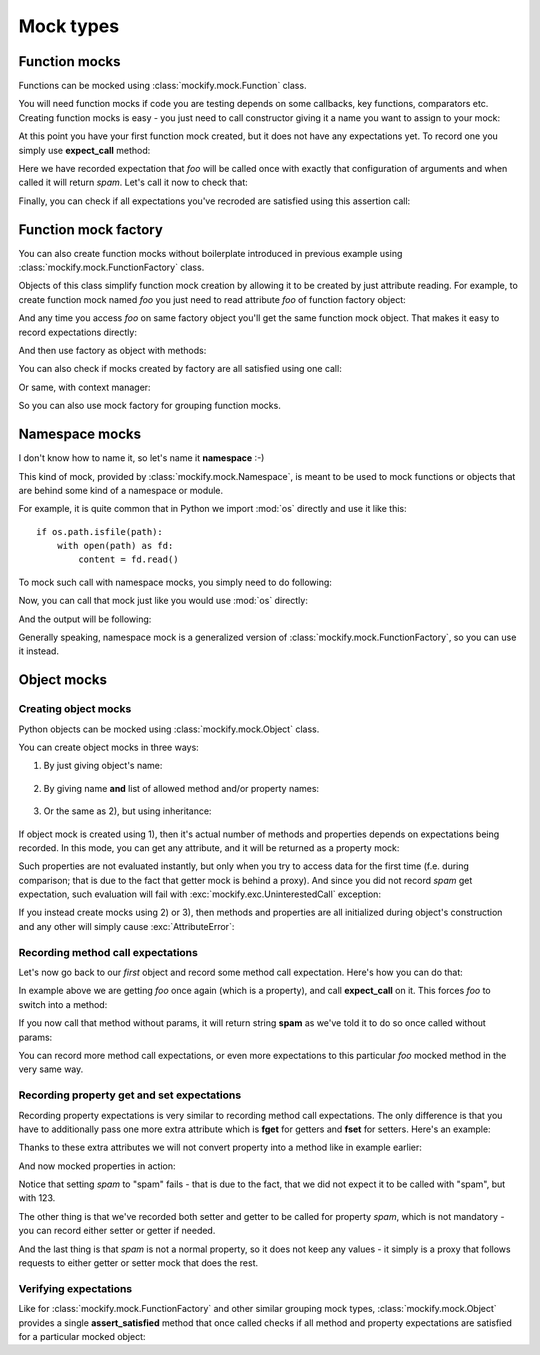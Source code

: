 Mock types
==========

Function mocks
--------------

Functions can be mocked using :class:`mockify.mock.Function` class.

You will need function mocks if code you are testing depends on some
callbacks, key functions, comparators etc. Creating function mocks is easy -
you just need to call constructor giving it a name you want to assign to your
mock:

.. testsetup::

    from mockify.mock import Function
    from mockify.actions import Return

.. testcode::

    foo = Function('foo')

At this point you have your first function mock created, but it does not have
any expectations yet. To record one you simply use **expect_call** method:

.. testcode::

    foo.expect_call(1, 2, c=3).will_once(Return('spam'))

Here we have recorded expectation that *foo* will be called once with exactly
that configuration of arguments and when called it will return *spam*. Let's
call it now to check that:

.. doctest::

    >>> foo(1, 2, c=3)
    'spam'

Finally, you can check if all expectations you've recroded are satisfied
using this assertion call:

.. testcode::

    foo.assert_satisfied()

Function mock factory
---------------------

.. versionadded:: 0.2

You can also create function mocks without boilerplate introduced in previous
example using :class:`mockify.mock.FunctionFactory` class.

Objects of this class simplify function mock creation by allowing it to be
created by just attribute reading. For example, to create function mock named
*foo* you just need to read attribute *foo* of function factory object:

.. testsetup::

    from mockify import assert_satisfied
    from mockify.mock import FunctionFactory
    from mockify.actions import Return

.. doctest::

    >>> factory = FunctionFactory()
    >>> foo = factory.foo
    >>> isinstance(foo, Function)
    True
    >>> foo.name
    'foo'

And any time you access *foo* on same factory object you'll get the same
function mock object. That makes it easy to record expectations directly:

.. testcode::

    factory = FunctionFactory()
    factory.bar.expect_call(1, 2).will_once(Return(3))

And then use factory as object with methods:

.. doctest::

    >>> factory.bar(1, 2)
    3

You can also check if mocks created by factory are all satisfied using one
call:

.. testcode::

    factory.assert_satisfied()

Or same, with context manager:

.. testcode::

    with assert_satisfied(factory):
        pass

So you can also use mock factory for grouping function mocks.

Namespace mocks
---------------

.. versionadded:: 0.5

I don't know how to name it, so let's name it **namespace** :-)

This kind of mock, provided by :class:`mockify.mock.Namespace`, is meant to
be used to mock functions or objects that are behind some kind of a namespace
or module.

For example, it is quite common that in Python we import :mod:`os` directly
and use it like this::

    if os.path.isfile(path):
        with open(path) as fd:
            content = fd.read()

To mock such call with namespace mocks, you simply need to do following:

.. testsetup::

    from mockify.mock import Namespace
    from mockify.actions import Return

.. testcode::

    os = Namespace('os')
    os.path.isfile.expect_call('/tmp/foo.txt').will_once(Return(True))

Now, you can call that mock just like you would use :mod:`os` directly:

.. testcode::

    if os.path.isfile('/tmp/foo.txt'):
        print('It is a file!')

And the output will be following:

.. testoutput::

    It is a file!

Generally speaking, namespace mock is a generalized version of
:class:`mockify.mock.FunctionFactory`, so you can use it instead.

Object mocks
------------

.. versionchanged:: 0.5
    Now you don't need to subclass, and the API is the same as for other mock
    classes.

.. versionadded:: 0.3

Creating object mocks
^^^^^^^^^^^^^^^^^^^^^

Python objects can be mocked using :class:`mockify.mock.Object` class.

You can create object mocks in three ways:

1) By just giving object's name:

    .. testsetup::

        from mockify.mock import Object

    .. testcode::

        first = Object('first')

2) By giving name **and** list of allowed method and/or property names:

    .. testcode::

        second = Object('second', methods=['foo'], properties=['spam'])

3) Or the same as 2), but using inheritance:

    .. testcode::

        class Custom(Object):
            __methods__ = ['foo']
            __properties__ = ['spam']

If object mock is created using 1), then it's actual number of methods and
properties depends on expectations being recorded. In this mode, you can get
any attribute, and it will be returned as a property mock:

.. doctest::

    >>> foo = first.foo
    >>> isinstance(foo, Object.Property)
    True

Such properties are not evaluated instantly, but only when you try to access
data for the first time (f.e. during comparison; that is due to the fact that
getter mock is behind a proxy). And since you did not record *spam* get
expectation, such evaluation will fail with
:exc:`mockify.exc.UninterestedCall` exception:

.. doctest::

    >>> first.foo == 123
    Traceback (most recent call last):
        ...
    mockify.exc.UninterestedCall: obj.foo.fget()

If you instead create mocks using 2) or 3), then methods and properties are
all initialized during object's construction and any other will simply cause
:exc:`AttributeError`:

.. doctest::

    >>> isinstance(second.foo, Object.Method)
    True
    >>> isinstance(second.spam, Object.Property)
    True
    >>> bar = second.bar
    Traceback (most recent call last):
        ...
    AttributeError: Mock object 'second' has no attribute 'bar'

Recording method call expectations
^^^^^^^^^^^^^^^^^^^^^^^^^^^^^^^^^^

Let's now go back to our *first* object and record some method call
expectation. Here's how you can do that:

.. testcode::

    first.foo.expect_call().will_once(Return('spam'))

In example above we are getting *foo* once again (which is a property), and
call **expect_call** on it. This forces *foo* to switch into a method:

.. doctest::

    >>> isinstance(first.foo, Object.Method)
    True

If you now call that method without params, it will return string **spam** as
we've told it to do so once called without params:

.. doctest::

    >>> first.foo()
    'spam'

You can record more method call expectations, or even more expectations to
this particular *foo* mocked method in the very same way.

Recording property get and set expectations
^^^^^^^^^^^^^^^^^^^^^^^^^^^^^^^^^^^^^^^^^^^

Recording property expectations is very similar to recording method call
expectations. The only difference is that you have to additionally pass one
more extra attribute which is **fget** for getters and **fset** for setters.
Here's an example:

.. testcode::

    first.spam.fset.expect_call(123)
    first.spam.fget.expect_call().will_repeatedly(Return(123))

Thanks to these extra attributes we will not convert property into a method
like in example earlier:

.. doctest::

    >>> isinstance(first.spam, Object.Property)
    True

And now mocked properties in action:

.. doctest::

    >>> first.spam = 123
    >>> first.spam
    123
    >>> first.spam = 'spam'
    Traceback (most recent call last):
        ...
    mockify.exc.UninterestedCall: first.spam.fset('spam')

Notice that setting *spam* to "spam" fails - that is due to the fact, that we
did not expect it to be called with "spam", but with 123.

The other thing is that we've recorded both setter and getter to be called
for property *spam*, which is not mandatory - you can record either setter or
getter if needed.

And the last thing is that *spam* is not a normal property, so it does not
keep any values - it simply is a proxy that follows requests to either getter
or setter mock that does the rest.

Verifying expectations
^^^^^^^^^^^^^^^^^^^^^^

Like for :class:`mockify.mock.FunctionFactory` and other similar grouping
mock types, :class:`mockify.mock.Object` provides a single
**assert_satisfied** method that once called checks if all method and
property expectations are satisfied for a particular mocked object:

.. testcode::

    first.assert_satisfied()
